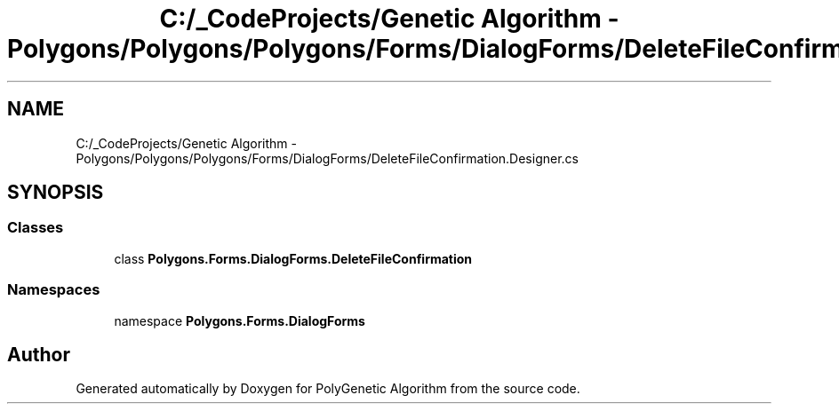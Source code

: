 .TH "C:/_CodeProjects/Genetic Algorithm - Polygons/Polygons/Polygons/Forms/DialogForms/DeleteFileConfirmation.Designer.cs" 3 "Sat Sep 16 2017" "Version 1.1.2" "PolyGenetic Algorithm" \" -*- nroff -*-
.ad l
.nh
.SH NAME
C:/_CodeProjects/Genetic Algorithm - Polygons/Polygons/Polygons/Forms/DialogForms/DeleteFileConfirmation.Designer.cs
.SH SYNOPSIS
.br
.PP
.SS "Classes"

.in +1c
.ti -1c
.RI "class \fBPolygons\&.Forms\&.DialogForms\&.DeleteFileConfirmation\fP"
.br
.in -1c
.SS "Namespaces"

.in +1c
.ti -1c
.RI "namespace \fBPolygons\&.Forms\&.DialogForms\fP"
.br
.in -1c
.SH "Author"
.PP 
Generated automatically by Doxygen for PolyGenetic Algorithm from the source code\&.
